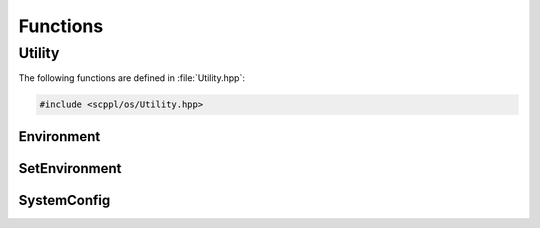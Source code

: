 .. SPDX-FileCopyrightText: 2021-2022 SanderTheDragon <sanderthedragon@zoho.com>
..
.. SPDX-License-Identifier: CC-BY-SA-4.0

#########
Functions
#########

*******
Utility
*******
The following functions are defined in :file:`Utility.hpp`:

.. code-block:: cpp
   :class: cb-copy

   #include <scppl/os/Utility.hpp>

===========
Environment
===========
.. doxygenfunction:: environment

==============
SetEnvironment
==============
.. doxygenfunction:: setEnvironment

============
SystemConfig
============
.. doxygenfunction:: systemConfig
